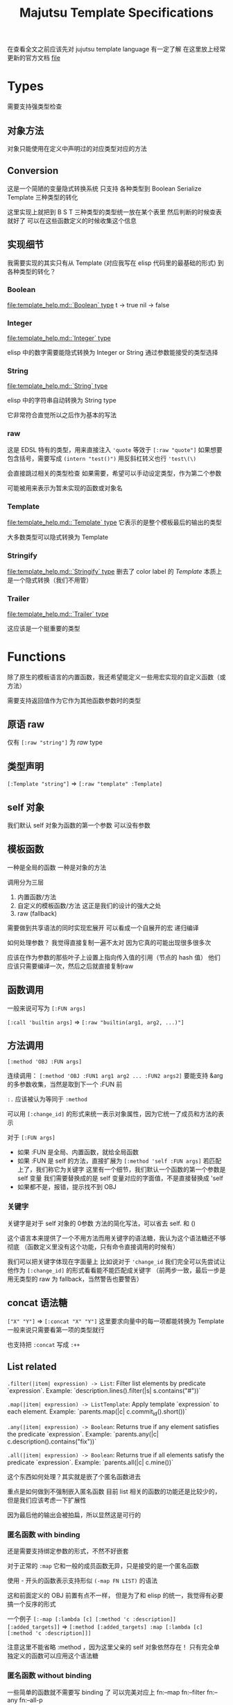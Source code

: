 #+title: Majutsu Template Specifications

在查看全文之前应该先对 jujutsu template language 有一定了解
在这里放上经常更新的官方文档 [[file:template_help.md][file]]

* Types
需要支持强类型检查

** 对象方法
对象只能使用在定义中声明过的对应类型对应的方法

** Conversion
这是一个简陋的变量隐式转换系统
只支持 各种类型到 Boolean Serialize Template 三种类型的转化

这里实现上就把到 B S T 三种类型的类型统一放在某个表里
然后判断的时候查表就好了
可以在这些函数定义的时候收集这个信息

** 实现细节

我需要实现的其实只有从 Template (对应我写在 elisp 代码里的最基础的形式) 到各种类型的转化？

*** Boolean
[[file:template_help.md::`Boolean` type]]
t -> true
nil -> false

*** Integer
[[file:template_help.md::`Integer` type]]

elisp 中的数字需要能隐式转换为 Integer or String
通过参数能接受的类型选择

*** String
[[file:template_help.md::`String` type]]

elisp 中的字符串自动转换为 String type

它非常符合直觉所以之后作为基本的写法

*** raw
这是 EDSL 特有的类型，用来直接注入
~'quote~ 等效于 ~[:raw "quote"]~
如果想要包含括号，需要写成 ~(intern "test()")~
用反斜杠转义也行 ~'test\(\)~

会直接跳过相关的类型检查
如果需要，希望可以手动设定类型，作为第二个参数

可能被用来表示为暂未实现的函数或对象名

*** Template
[[file:template_help.md::`Template` type]]
它表示的是整个模板最后的输出的类型

大多数类型可以隐式转换为 Template

*** Stringify
[[file:template_help.md::`Stringify` type]]
删去了 color label 的 [[Template]]
本质上是一个隐式转换（我们不用管）

*** Trailer
[[file:template_help.md::`Trailer` type]]

这应该是一个挺重要的类型

* Functions
除了原生的模板语言的内置函数，我还希望能定义一些用宏实现的自定义函数（或方法）

需要支持返回值作为它作为其他函数参数时的类型

** 原语 raw
仅有 ~[:raw "string"]~ 为 [[raw]] type

** 类型声明
~[:Template "string"]~ => ~[:raw "template" :Template]~

** self 对象
我们默认 self 对象为函数的第一个参数
可以没有参数

** 模板函数
一种是全局的函数
一种是对象的方法

调用分为三层
1. 内置函数/方法
2. 自定义的模板函数/方法
   这正是我们的设计的强大之处
3. raw (fallback)

需要做到共享语法的同时实现宏展开
可以看成一个自展开的宏
递归编译

如何处理参数？
我觉得直接复制一遍不太对
因为它真的可能出现很多很多次

应该在作为参数的那些叶子上设置上指向传入值的引用（节点的 hash 值）
他们应该只需要编译一次，然后之后就直接复制raw


** 函数调用
一般来说可写为 ~[:FUN args]~

~[:call 'builtin args]~
=> ~[:raw "builtin(arg1, arg2, ...)"]~

** 方法调用
~[:method 'OBJ :FUN args]~

连续调用：
~[:method 'OBJ :FUN1 arg1 arg2 ... :FUN2 args2]~
要能支持 &arg 的多参数收集，当然是取到下一个 :FUN 前

~:.~ 应该被认为等同于 ~:method~

可以用 ~[:change_id]~ 的形式来统一表示对象属性，因为它统一了成员和方法的表示

对于 ~[:FUN args]~
- 如果 :FUN 是全局、内置函数，就给全局函数
- 如果 :FUN 是 self 的方法，直接扩展为 ~[:method 'self :FUN args]~
  若匹配上了，我们称它为关键字
  这里有一个细节，我们默认一个函数的第一个参数是 self 变量
  我们需要替换成的是 self 变量对应的字面值，不是直接替换成 'self
- 如果都不是，报错，提示找不到 OBJ

*** 关键字
关键字是对于 self 对象的 0参数 方法的简化写法，可以省去 self. 和 ()

这个语言本来提供了一个不用方法而用关键字的语法糖，我认为这个语法糖还不够彻底
（函数定义里没有这个功能，只有命令直接调用的时候有）

我们可以把关键字体现在字面量上
比如说对于 ~'change_id~ 我们完全可以先尝试让他作为 ~[:change_id]~ 的形式看看能不能匹配成关键字
（前两步一致，最后一步是用无类型的 raw 为 fallback，当然警告也要警告）

** concat 语法糖
~["X" "Y"]~ => ~[:concat "X" "Y"]~
这里要求向量中的每一项都能转换为 Template
一般来说只需要看第一项的类型就行

也支持把 ~:concat~ 写成 ~:++~

** List related
~.filter(|item| expression) -> List~: Filter list elements by predicate
 `expression`. Example: `description.lines().filter(|s| s.contains("#"))`
 
~.map(|item| expression) -> ListTemplate~: Apply template `expression`
 to each element. Example: `parents.map(|c| c.commit_id().short())`
 
~.any(|item| expression) -> Boolean~: Returns true if any element satisfies
 the predicate `expression`. Example: `parents.any(|c| c.description().contains("fix"))`
 
~.all(|item| expression) -> Boolean~: Returns true if all elements satisfy
 the predicate `expression`. Example: `parents.all(|c| c.mine())`
 
这个东西如何处理？其实就是嵌了个匿名函数进去

重点是如何做到不强制嵌入匿名函数
目前 list 相关的函数的功能还是比较少的，但是我们应该考虑一下扩展性

因为最后他的输出会被拍扁，所以显然这是可行的

*** 匿名函数 with binding
还是需要支持绑定参数的形式，不然不好嵌套

对于正常的 ~:map~
它和一般的成员函数无异，只是接受的是一个匿名函数

使用 - 开头的函数表示支持形似 ~(-map FN LIST)~ 的语法

这和前面定义的 OBJ 前置有点不一样，
但是为了和 elisp 的统一，我觉得有必要搞一个反序的形式

一个例子
~[:-map [:lambda [c] [:method 'c :description]] [:added_targets]]~
=> ~[:method [:added_targets] :map [:lambda [c] [:method 'c :description]]]~

注意这里不能省略 :method ，因为这里父亲的 self 对象依然存在！
只有完全单独定义的函数可以应用这个语法糖

*** 匿名函数 without binding
一些简单的函数就不需要写 binding 了
可以完美对应上
fn:--map
fn:--filter
fn:--any
fn:--all-p

例子：
~[:--map [:method 'it :description] [:added_targets]]~

需要借鉴 dash.el 的处理
内层 it 会遮蔽外层 it

** 自定义函数
*** 定义宏
宏 ~majutsu-template-defun~ 会在定义阶段完成两件事：
1. 生成一个 ~majutsu-template-NAME~ 的 Elisp 函数，调用前会先对参数做 normalize（向量 → AST、字符串 → ~:str~），再执行主体，最后再 normalize 返回值。
2. 同时把函数的元数据写入注册表：
   读取参数列表 ~(:returns TYPE …)~
   可选的 ~:scope~/~:owner~/~:template-name~，构造成 ~majutsu-template--fn~ 记录。
   普通函数注册到全局函数表；
   ~:scope :method~ 或 ~:keyword~ 会登记到 ~(TYPE . name)~ 的方法表。

参数声明使用 ~(arg TYPE [:optional t] [:rest t] [:converts LIST])~ 形式；宏在宏展开期解析这些信息，自动拼好 ~lambda-list~ 与 docstring。

方法/关键字可以通过 ~majutsu-template-defmethod~、~majutsu-template-defkeyword~ 封装，或在常量表里批量声明。

*** 匿名函数
~[:lambda [c] BODY]~
作为参数的时候它可以转成 ~[[:raw "|c| "] BODY]~

或多变量的形式
~[:lambda [a b c] BODY]~
我觉得可能不太好处理，可能之后再支持

一般来说单个变量的用的比较多
设置一个 ~[:+ARG BODY]~ 的语法糖
相当于 ~[:lambda [ARG] BODY]~

需要一个和 :call 配合的语法糖
~[[:lambda [c] BODY] arg]~
等效于
~[:call [:lambda [c] BODY] arg]~

*** 函数元数据
**** flavor
[[file:~/.config/emacs/.local/straight/repos/majutsu/majutsu-template.el::(cl-defstruct (majutsu-template--fn-flavor][fn-flavor]]
 
我们可以把函数的模式定义和函数定义分开

一个 flavor 包含哪些元数据？
然后推荐是正常情况下手动把 orgs returns owner 写满，body 继承来是意料之中的

一个函数的元数据可选地可以在一个 flavor 的基础上覆盖（未指定就是 :custom）
也就是继承！
应该继承那些信息？应该是所有信息
owner args returns builder

有 flavor 的定义函数 [[file:~/.config/emacs/.local/straight/repos/majutsu/majutsu-template.el::defun majutsu-template-define-flavor (name &rest plist][define-flavor]]

:builtin
[:FUN [optional: OBJ] NAME ARGS] => Template
根据是否有 owner 输出 fun(arg, ...) 或 obj.fun(arg, ...)

:filter-like
[:FUN OBJ item BODY] => List
强制有 :owner

:map-like
[:FUN OBJ item BODY] => ListTemplate
强制有 :owner

:-map-like
[:-map LAMBDA OBJ] => ListTemplate
强制有 :owner

:--map-like
[:--map -LAMBDA OBJ] => ListTemplate
强制有 :owner
这里的 -LAMBDA 表示的是用 it 直接替代传入参数的匿名函数

:custom
完全自己定义，不继承任何 fn-flavor 信息
这里可以用来做一些语法糖的实现
我们的 :-lambda :lambda :+ARG 就可以定义在这里
我暂时不知道 :+ARG 应该如何处理。。。

:fn
[:FUN [optional: OBJ] NAME ARGS] => Template
这是我们的默认的函数模板宏，需要自己写 body
和 :custom 的区别在于加了一个advice
如果有 :owner 字段，自动添加 OBJ 作为第一个参数

继承自 :custom （这个继承需要把对应的参数传下来，包括 builder, 我们以此实现 advice）

**** ~majutsu-template--fn~ 字段

(name doc flavor owner args returns body)

name: 函数名
doc: docstring
flavor: 继承的 fn-flavor
owner: 用来得到所属类型信息，也可能用来操控参数列表
args: 参数列表及对应类型
returns: 返回值
body: 函数的具体行为，能根据元数据做一些操作

*** 顶层函数
使用 ~majutsu-template-defun~ 定义模板函数时，宏会同时生成 Elisp 实现与元数据；在 ~majutsu-template.el~ 内置函数也通过常量表注册。

类型签名写为 ~(:returns TYPE ...)~；
额外的 [:owner] 只在方法/关键字定义时需要，keyword 与 method 共享同一注册表。
方法和关键字使用 ~majutsu-template-defmethod~ / ~majutsu-template-defkeyword~，或者在常量 ~majutsu-template--builtin-method-specs~ 里声明；
都会展开成带 self 的参数列表并登记类型。
内建类型通过 ~majutsu-template-define-type~ 录入，含 ~:doc~ 与 ~:converts~ 信息；支持 ~((Type . status))~、符号或列表等多种写法，宏会统一成 `(TYPE . (yes|no|maybe))`。

**** ~majutsu-template--arg~

字段含义：
~name~（形参符号）
~type~（期望的模板类型）
~optional~（非 nil 表示对应 &optional 参数）
~rest~（非 nil 表示这是 &rest 参数）
~converts~（额外允许的隐式转换声明）
~doc~（参数说明文字）

宏会使用这些信息生成 docstring，并在未来的类型检查阶段判断参数是否符合签名。

**** ~majutsu-template--type~
字段含义：
~name~（类型符号）
~doc~（说明文字）
~converts-to~（列表，记录到 Boolean/Serialize/Template 等目标类型的可转换状态，取值 ~yes~/~no~/~maybe~）

内建类型由 ~majutsu-template-define-type~ 注册，后续类型推断会参考这张表确定隐式转换是否合法。

* 嵌入 Emacs Lisp
这是非常重要的功能

** 直接嵌入
直接嵌入的 consp 形式需要在宏展开时运行

比如：
~[(if "A" "B") (if t "C" "D")]~
我想要得到的是
~[:concat "A" "C"]~

** 反引号插入
回引号 + 逗号插入已计算的节点：
#+begin_src emacs-lisp
(let ((name (majutsu-template-str (user-full-name))))
  (tpl-compile `[:concat ,name [:str ": "] [:raw "self.commit_id()"]]))
#+end_src
    
批量插入：
#+begin_src emacs-lisp
(let ((items (mapcar #'majutsu-template-str '("A" "B"))))
  (tpl-compile `[:concat ,@items]))
#+end_src
    
* 哪些命令的输出可以使用 template ?
| command        | self type            |
|----------------+----------------------|
| bookmark list  | CommitRef            |
| diff           | TreeDiffEntry        |
| evolog         | CommitEvolutionEntry |
| file annotate  | AnnotationLine       |
| flie list      | TreeEntry            |
| flie show      | TreeEntry            |
| log            | Commit               |
| op log         | Operation            |
| op show        | Operation            |
| show           | Commit               |
| tag list       | CommitRef            |
| workspace list | WorkspaceRef         |
| config list    | [[config list template]] |

** config list template
我们可以因此建一个 Config type

name: String: Config name.
value: ConfigValue: Value to be formatted in TOML syntax.
overridden: Boolean: True if the value is shadowed by other.
source: String: Source of the value.
path: String: Path to the config file.

* AST
** 节点定义
语法树节点定义在这里 [[file:~/.config/emacs/.local/straight/repos/majutsu/majutsu-template.el::(cl-defstruct (majutsu-template-node][node]]

节点信息：
kind: 在 elisp 视角下的类型
type: template 视角下的类型
value: 值
args: 各个参数的 ast node
props: 其余属性

*** :kind
有 :literal :raw :call 三种类型

:literal 对应的是需要被转换为字符串的信息
这里不和 raw 合并是因为在 str-escape 会修改 :value
而我们一般是希望它们在 ast 阶段保持统一的

:raw 就是直接插入的 :value

:call 比较特殊，它是延迟求值的语法树
在得到它之后还需要继续运行 majutsu-template-call

*** :props
重要的信息有：
当前命名空间中的变量及其类型
self 对象

** 解析步骤

*** 摘除所有嵌入的 elisp

,(...)
,@(...)
(...)

elisp 嵌入显然是可以在一开始消除的

*** 语法糖展开
我们大部分的语法糖是通过 custom flavor 的函数实现的
但是对于一些结构层次语法糖就需要特殊处理一下
比如 t -> true
比如裸 vector 对应的 concat

*** 模板宏调用
调用的本质其实是
给对应变量新的绑定
用当前的 elisp 环境变量

我把这个步骤放在了延迟求值的 :call node 上
